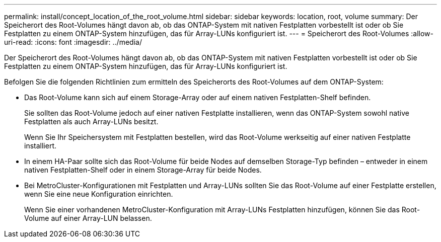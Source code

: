 ---
permalink: install/concept_location_of_the_root_volume.html 
sidebar: sidebar 
keywords: location, root, volume 
summary: Der Speicherort des Root-Volumes hängt davon ab, ob das ONTAP-System mit nativen Festplatten vorbestellt ist oder ob Sie Festplatten zu einem ONTAP-System hinzufügen, das für Array-LUNs konfiguriert ist. 
---
= Speicherort des Root-Volumes
:allow-uri-read: 
:icons: font
:imagesdir: ../media/


[role="lead"]
Der Speicherort des Root-Volumes hängt davon ab, ob das ONTAP-System mit nativen Festplatten vorbestellt ist oder ob Sie Festplatten zu einem ONTAP-System hinzufügen, das für Array-LUNs konfiguriert ist.

Befolgen Sie die folgenden Richtlinien zum ermitteln des Speicherorts des Root-Volumes auf dem ONTAP-System:

* Das Root-Volume kann sich auf einem Storage-Array oder auf einem nativen Festplatten-Shelf befinden.
+
Sie sollten das Root-Volume jedoch auf einer nativen Festplatte installieren, wenn das ONTAP-System sowohl native Festplatten als auch Array-LUNs besitzt.

+
Wenn Sie Ihr Speichersystem mit Festplatten bestellen, wird das Root-Volume werkseitig auf einer nativen Festplatte installiert.

* In einem HA-Paar sollte sich das Root-Volume für beide Nodes auf demselben Storage-Typ befinden – entweder in einem nativen Festplatten-Shelf oder in einem Storage-Array für beide Nodes.
* Bei MetroCluster-Konfigurationen mit Festplatten und Array-LUNs sollten Sie das Root-Volume auf einer Festplatte erstellen, wenn Sie eine neue Konfiguration einrichten.
+
Wenn Sie einer vorhandenen MetroCluster-Konfiguration mit Array-LUNs Festplatten hinzufügen, können Sie das Root-Volume auf einer Array-LUN belassen.


